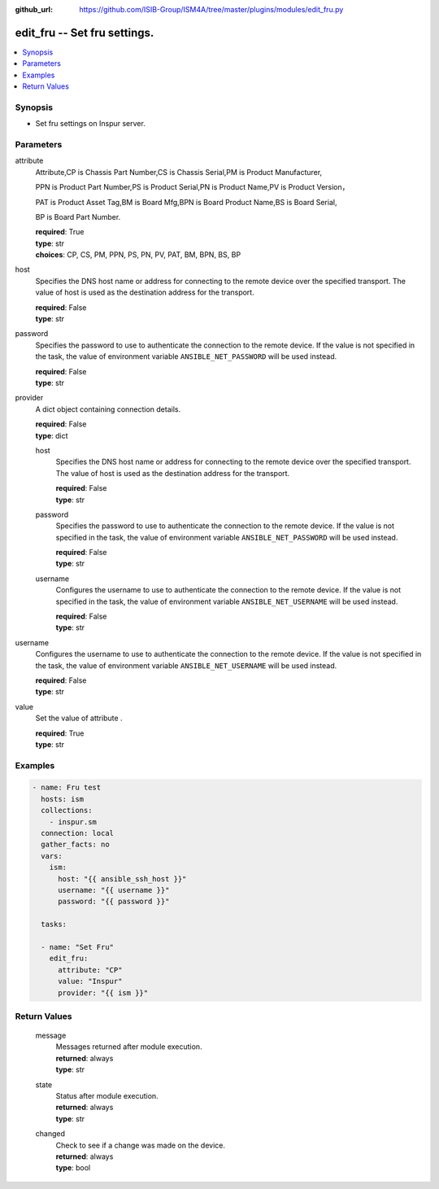 
:github_url: https://github.com/ISIB-Group/ISM4A/tree/master/plugins/modules/edit_fru.py

.. _edit_fru_module:


edit_fru -- Set fru settings.
=============================



.. contents::
   :local:
   :depth: 1


Synopsis
--------
- Set fru settings on Inspur server.





Parameters
----------


     
attribute
  Attribute,CP is Chassis Part Number,CS is Chassis Serial,PM is Product Manufacturer,

  PPN is Product Part Number,PS is Product Serial,PN is Product Name,PV is Product Version，

  PAT is Product Asset Tag,BM is Board Mfg,BPN is Board Product Name,BS is Board Serial,

  BP is Board Part Number.


  | **required**: True
  | **type**: str
  | **choices**: CP, CS, PM, PPN, PS, PN, PV, PAT, BM, BPN, BS, BP


     
host
  Specifies the DNS host name or address for connecting to the remote device over the specified transport.  The value of host is used as the destination address for the transport.


  | **required**: False
  | **type**: str


     
password
  Specifies the password to use to authenticate the connection to the remote device. If the value is not specified in the task, the value of environment variable ``ANSIBLE_NET_PASSWORD`` will be used instead.


  | **required**: False
  | **type**: str


     
provider
  A dict object containing connection details.


  | **required**: False
  | **type**: dict


     
  host
    Specifies the DNS host name or address for connecting to the remote device over the specified transport.  The value of host is used as the destination address for the transport.


    | **required**: False
    | **type**: str


     
  password
    Specifies the password to use to authenticate the connection to the remote device. If the value is not specified in the task, the value of environment variable ``ANSIBLE_NET_PASSWORD`` will be used instead.


    | **required**: False
    | **type**: str


     
  username
    Configures the username to use to authenticate the connection to the remote device. If the value is not specified in the task, the value of environment variable ``ANSIBLE_NET_USERNAME`` will be used instead.


    | **required**: False
    | **type**: str



     
username
  Configures the username to use to authenticate the connection to the remote device. If the value is not specified in the task, the value of environment variable ``ANSIBLE_NET_USERNAME`` will be used instead.


  | **required**: False
  | **type**: str


     
value
  Set the value of attribute .


  | **required**: True
  | **type**: str




Examples
--------

.. code-block:: yaml+jinja

   
   - name: Fru test
     hosts: ism
     collections:
       - inspur.sm
     connection: local
     gather_facts: no
     vars:
       ism:
         host: "{{ ansible_ssh_host }}"
         username: "{{ username }}"
         password: "{{ password }}"

     tasks:

     - name: "Set Fru"
       edit_fru:
         attribute: "CP"
         value: "Inspur"
         provider: "{{ ism }}"










Return Values
-------------


   
                              
       message
        | Messages returned after module execution.
      
        | **returned**: always
        | **type**: str
      
      
                              
       state
        | Status after module execution.
      
        | **returned**: always
        | **type**: str
      
      
                              
       changed
        | Check to see if a change was made on the device.
      
        | **returned**: always
        | **type**: bool
      
        
